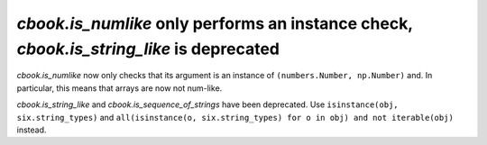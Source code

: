`cbook.is_numlike` only performs an instance check, `cbook.is_string_like` is deprecated
````````````````````````````````````````````````````````````````````````````````````````

`cbook.is_numlike` now only checks that its argument is an instance of
``(numbers.Number, np.Number)`` and.  In particular, this means that arrays are
now not num-like.

`cbook.is_string_like` and `cbook.is_sequence_of_strings` have been
deprecated.  Use ``isinstance(obj, six.string_types)`` and ``all(isinstance(o,
six.string_types) for o in obj) and not iterable(obj)`` instead.

